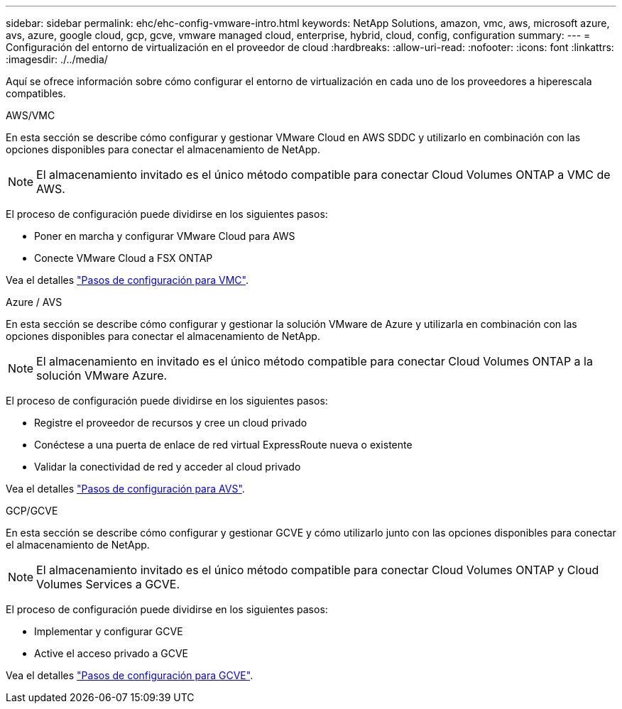 ---
sidebar: sidebar 
permalink: ehc/ehc-config-vmware-intro.html 
keywords: NetApp Solutions, amazon, vmc, aws, microsoft azure, avs, azure, google cloud, gcp, gcve, vmware managed cloud, enterprise, hybrid, cloud, config, configuration 
summary:  
---
= Configuración del entorno de virtualización en el proveedor de cloud
:hardbreaks:
:allow-uri-read: 
:nofooter: 
:icons: font
:linkattrs: 
:imagesdir: ./../media/


[role="lead"]
Aquí se ofrece información sobre cómo configurar el entorno de virtualización en cada uno de los proveedores a hiperescala compatibles.

[role="tabbed-block"]
====
.AWS/VMC
--
En esta sección se describe cómo configurar y gestionar VMware Cloud en AWS SDDC y utilizarlo en combinación con las opciones disponibles para conectar el almacenamiento de NetApp.


NOTE: El almacenamiento invitado es el único método compatible para conectar Cloud Volumes ONTAP a VMC de AWS.

El proceso de configuración puede dividirse en los siguientes pasos:

* Poner en marcha y configurar VMware Cloud para AWS
* Conecte VMware Cloud a FSX ONTAP


Vea el detalles link:aws-setup.html["Pasos de configuración para VMC"].

--
.Azure / AVS
--
En esta sección se describe cómo configurar y gestionar la solución VMware de Azure y utilizarla en combinación con las opciones disponibles para conectar el almacenamiento de NetApp.


NOTE: El almacenamiento en invitado es el único método compatible para conectar Cloud Volumes ONTAP a la solución VMware Azure.

El proceso de configuración puede dividirse en los siguientes pasos:

* Registre el proveedor de recursos y cree un cloud privado
* Conéctese a una puerta de enlace de red virtual ExpressRoute nueva o existente
* Validar la conectividad de red y acceder al cloud privado


Vea el detalles link:azure-setup.html["Pasos de configuración para AVS"].

--
.GCP/GCVE
--
En esta sección se describe cómo configurar y gestionar GCVE y cómo utilizarlo junto con las opciones disponibles para conectar el almacenamiento de NetApp.


NOTE: El almacenamiento invitado es el único método compatible para conectar Cloud Volumes ONTAP y Cloud Volumes Services a GCVE.

El proceso de configuración puede dividirse en los siguientes pasos:

* Implementar y configurar GCVE
* Active el acceso privado a GCVE


Vea el detalles link:gcp-setup.html["Pasos de configuración para GCVE"].

--
====